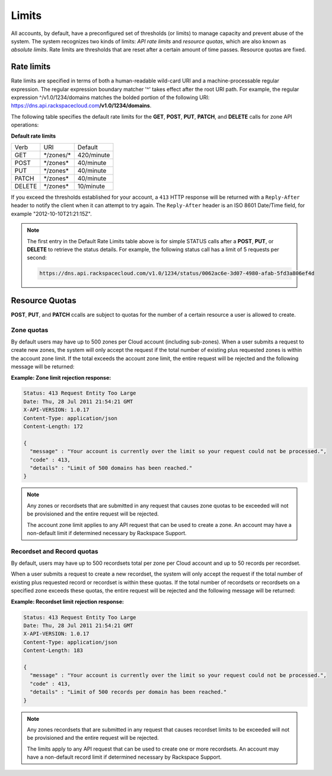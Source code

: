 .. _cdns-dg-limits:

======
Limits
======

All accounts, by default, have a preconfigured set of thresholds (or limits) to manage 
capacity and prevent abuse of the system. The system recognizes two kinds of limits: 
*API rate limits* and *resource quotas*, which are also known as *absolute limits*. Rate 
limits are thresholds that are reset after a certain amount of time passes. Resource quotas 
are fixed.

Rate limits
~~~~~~~~~~~

Rate limits are specified in terms of both a human-readable wild-card URI and a 
machine-processable regular expression. The regular expression boundary matcher '^' takes 
effect after the root URI path. For example, the regular expression ^/v1.0/1234/domains 
matches the bolded portion of the following URI:
https://dns.api.rackspacecloud.com\ **/v1.0/1234/domains**.

The following table specifies the default rate limits for the **GET**, **POST**, **PUT**, 
**PATCH**, and **DELETE** calls for zone API operations:

**Default rate limits**

+--------+----------------+-----------+
| Verb   | URI            | Default   |
+--------+----------------+-----------+
| GET    | \*/zones/\*    | 420/minute|
+--------+----------------+-----------+
| POST   | \*/zones\*     | 40/minute |
+--------+----------------+-----------+
| PUT    | \*/zones\*     | 40/minute |
+--------+----------------+-----------+
| PATCH  | \*/zones*\     | 40/minute |
+--------+----------------+-----------+
| DELETE | \*/zones*\     | 10/minute |
+--------+----------------+-----------+


If you exceed the thresholds established for your account, a ``413`` HTTP response will 
be returned with a ``Reply-After`` header to notify the client when it can attempt to try 
again. The ``Reply-After`` header is an ISO 8601 Date/Time field, for example 
"2012-10-10T21:21:15Z".

.. note::
   The first entry in the Default Rate Limits table above is for simple
   STATUS calls after a **POST**, **PUT**, or **DELETE** to retrieve the
   status details. For example, the following status call has a limit of 5 requests per 
   second:
   
   .. code::
   
      https://dns.api.rackspacecloud.com/v1.0/1234/status/0062ac6e-3d07-4980-afab-5fd3a806ef4d

Resource Quotas
~~~~~~~~~~~~~~~

**POST**, **PUT**, and **PATCH** ccalls are subject to quotas for the number of a certain 
resource a user is allowed to create.

Zone quotas
^^^^^^^^^^^

By default users may have up to 500 zones per Cloud account (including sub-zones). When
a user submits a request to create new zones, the system will only accept the request if the
total number of existing plus requested zones is within the account zone limit. If the total
exceeds the account zone limit, the entire request will be rejected and the following message
will be returned:

**Example: Zone limit rejection response:**

.. code::

    Status: 413 Request Entity Too Large
    Date: Thu, 28 Jul 2011 21:54:21 GMT
    X-API-VERSION: 1.0.17
    Content-Type: application/json
    Content-Length: 172

    {
      "message" : "Your account is currently over the limit so your request could not be processed.",
      "code" : 413,
      "details" : "Limit of 500 domains has been reached."
    }



.. note::

   Any zones or recordsets that are submitted in any request that causes zone quotas to be 
   exceeded will not be provisioned and the entire request will be rejected.

   The account zone limit applies to any API request that can be used to create a zone. An 
   account may have a non-default limit if determined necessary by Rackspace Support.

Recordset and Record quotas
^^^^^^^^^^^^^^^^^^^^^^^^^^^

By default, users may have up to 500 recordsets total per zone per Cloud account and up to
50 records per recordset.

When a user submits a request to create a new recordset, the system will only accept the
request if the total number of existing plus requested record or recordset is within these
quotas. If the total number of recordsets or recordsets on a specified zone exceeds
these quotas, the entire request will be rejected and the following message will be returned:

**Example: Recordset limit rejection response:**

.. code::

    Status: 413 Request Entity Too Large
    Date: Thu, 28 Jul 2011 21:54:21 GMT
    X-API-VERSION: 1.0.17
    Content-Type: application/json
    Content-Length: 183

    {
      "message" : "Your account is currently over the limit so your request could not be processed.",
      "code" : 413,
      "details" : "Limit of 500 records per domain has been reached."
    }

.. note::

   Any zones recordsets that are submitted in any request that causes recordset limits to 
   be exceeded will not be provisioned and the entire request will be rejected.

   The limits apply to any API request that can be used to create one or more recordsets. 
   An account may have a non-default record limit if determined necessary by Rackspace Support.


